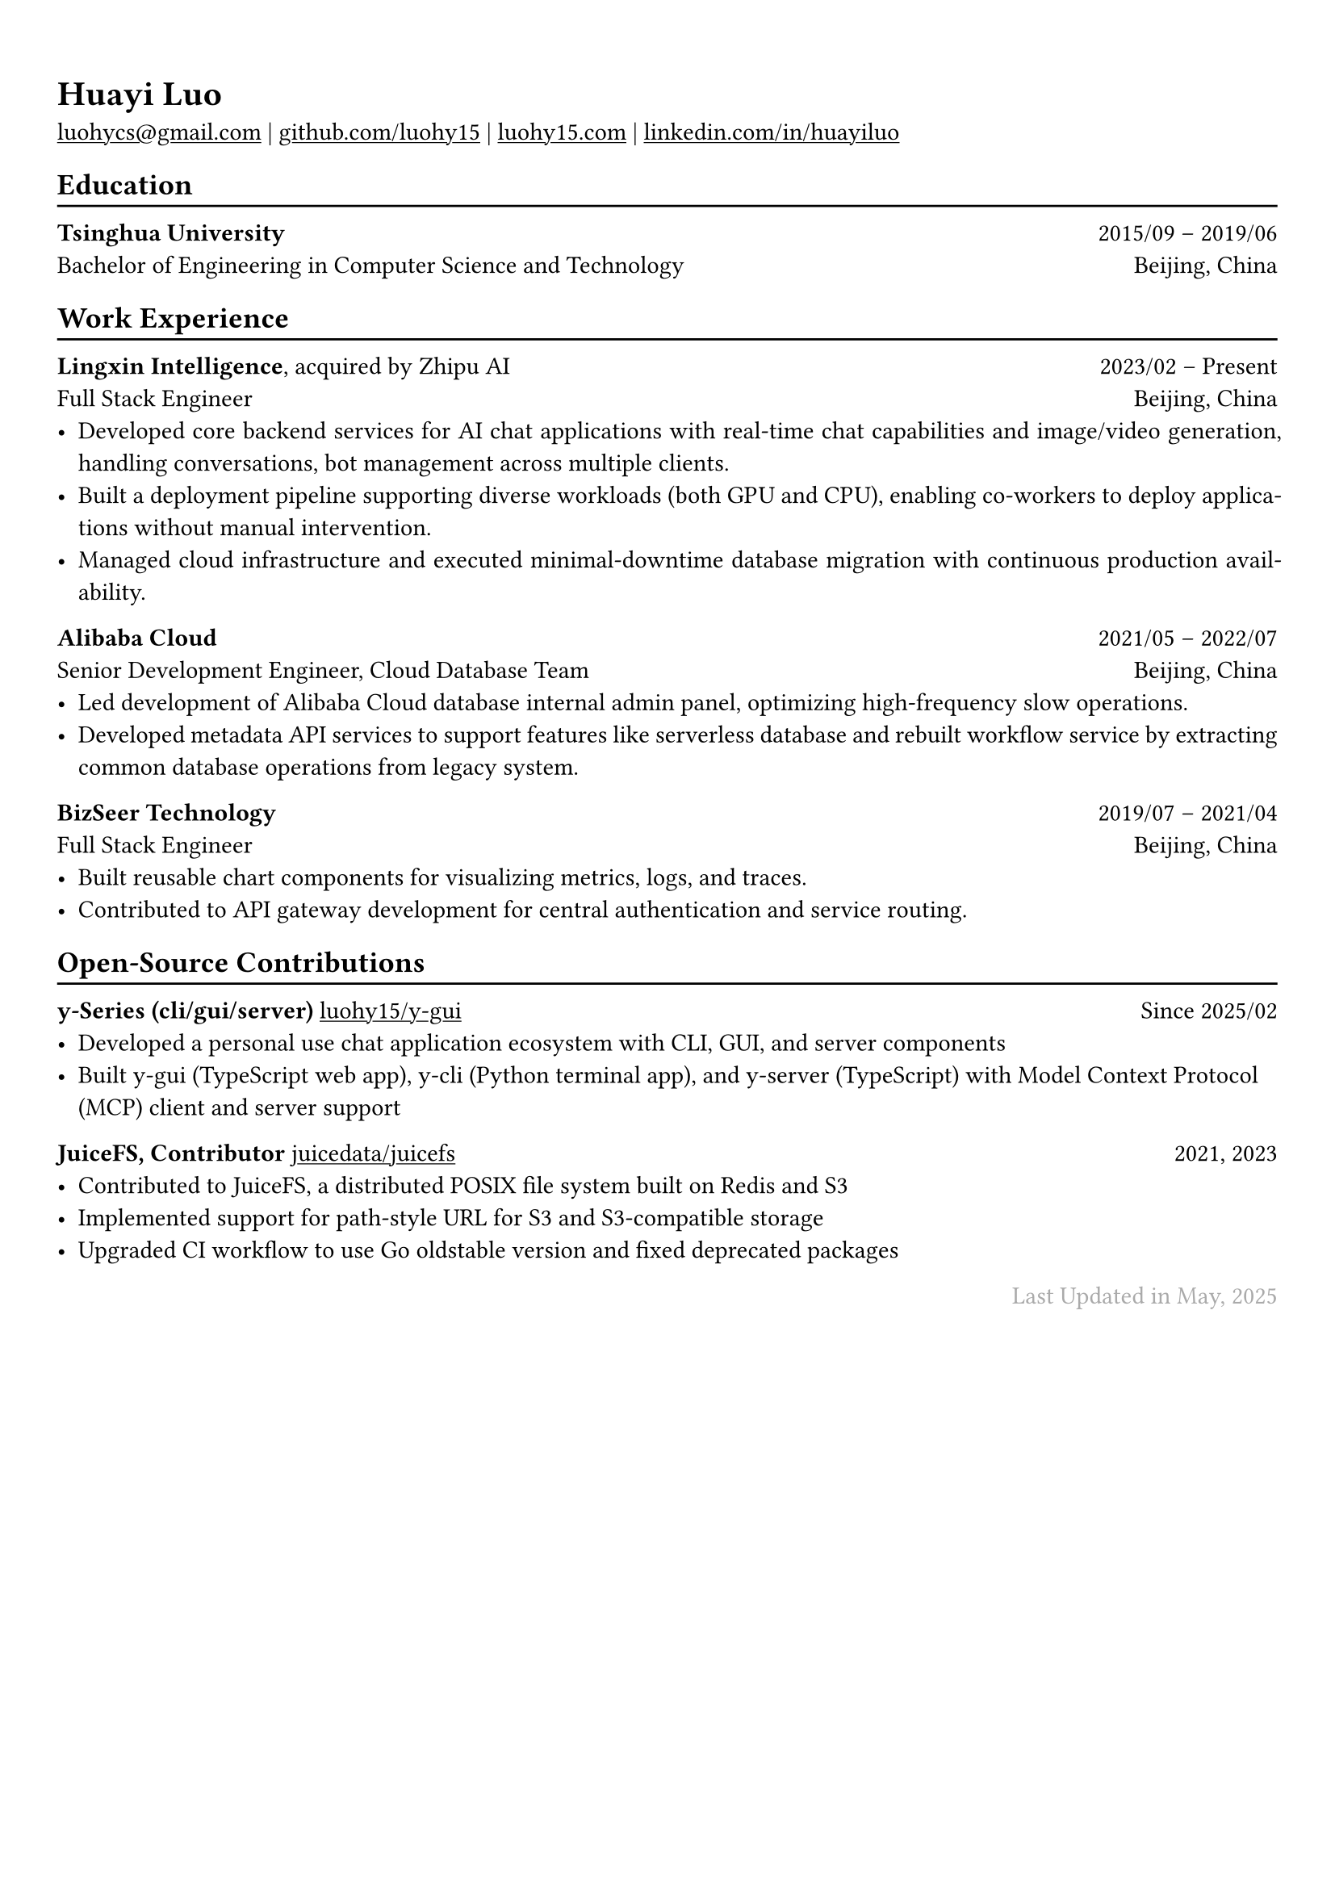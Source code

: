 // For more customizable options, please refer to official reference: https://typst.app/docs/reference/

#show heading: set text(font: "Linux Biolinum")

#show link: underline

// Uncomment the following lines to adjust the size of text
// The recommend resume text size is from `10pt` to `12pt`
// #set text(
//   size: 12pt,
// )

// Feel free to change the margin below to best fit your own CV
#set page(
  margin: (x: 0.9cm, y: 1.3cm),
)


#set par(justify: true)

#let chiline() = { v(-3pt); line(length: 100%); v(-5pt) }

#let continuescvpage() = {
  place(
    bottom + center,
    dx: 0pt,        // Horizontal offset (positive is rightward)
    dy: -10pt,      // Vertical offset (positive moves upwards)
    float: true,
    scope: "parent",
    [
      #text(fill: gray)[... continues on the next page ...]
    ]
  )
}

#let lastupdated(date) = {
  h(1fr); text("Last Updated in " + date, fill: color.gray)
}

// Uncomment the following lines to add the optional prompt at the bottom of the first CV page
// #continuescvpage()

= Huayi Luo

#link("mailto:luohycs@gmail.com")[luohycs\@gmail.com] |
#link("https://github.com/luohy15")[github.com/luohy15] |
#link("https://luohy15.com")[luohy15.com] |
#link("https://linkedin.com/in/huayiluo")[linkedin.com/in/huayiluo]

== Education
#chiline()

*Tsinghua University* #h(1fr) 2015/09 -- 2019/06 \
Bachelor of Engineering in Computer Science and Technology #h(1fr)  Beijing, China \

== Work Experience
#chiline()

*Lingxin Intelligence*, acquired by Zhipu AI #h(1fr) 2023/02 -- Present \
Full Stack Engineer #h(1fr) Beijing, China \
- Developed core backend services for AI chat applications with real-time chat capabilities and image/video generation, handling conversations, bot management across multiple clients.
- Built a deployment pipeline supporting diverse workloads (both GPU and CPU), enabling co-workers to deploy applications without manual intervention.
- Managed cloud infrastructure and executed minimal-downtime database migration with continuous production availability.

*Alibaba Cloud* #h(1fr) 2021/05 -- 2022/07 \
Senior Development Engineer, Cloud Database Team #h(1fr) Beijing, China \
- Led development of Alibaba Cloud database internal admin panel, optimizing high-frequency slow operations.
- Developed metadata API services to support features like serverless database and rebuilt workflow service by extracting common database operations from legacy system.

*BizSeer Technology* #h(1fr) 2019/07 -- 2021/04 \
Full Stack Engineer #h(1fr) Beijing, China \
- Built reusable chart components for visualizing metrics, logs, and traces.
- Contributed to API gateway development for central authentication and service routing.

== Open-Source Contributions
#chiline()

*y-Series (cli/gui/server)* #link("https://github.com/luohy15/y-gui")[luohy15/y-gui] #h(1fr) Since 2025/02 \
- Developed a personal use chat application ecosystem with CLI, GUI, and server components
- Built y-gui (TypeScript web app), y-cli (Python terminal app), and y-server (TypeScript) with Model Context Protocol (MCP) client and server support

*JuiceFS, Contributor* #link("https://github.com/juicedata/juicefs")[juicedata/juicefs] #h(1fr) 2021, 2023 \
- Contributed to JuiceFS, a distributed POSIX file system built on Redis and S3
- Implemented support for path-style URL for S3 and S3-compatible storage
- Upgraded CI workflow to use Go oldstable version and fixed deprecated packages


// Feel free to change the date below to the last time you updated your CV
#lastupdated("May, 2025")

